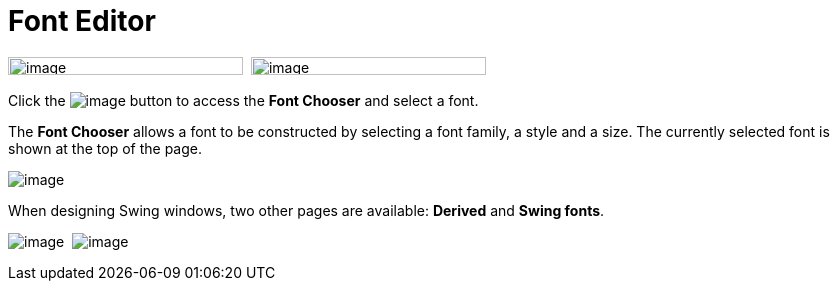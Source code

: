 = Font Editor

image:images/property_editor_font1.png[image,width=235,height=18] 
image:images/property_editor_font2.png[image,width=235,height=18]

Click the image:images/ellipses.png[image] button to access the *Font
Chooser* and select a font.

The *Font Chooser* allows a font to be constructed by selecting a font
family, a style and a size. The currently selected font is shown at the
top of the page.

image:images/property_editor_font_construction.png[image]

When designing Swing windows, two other pages are available: *Derived*
and *Swing fonts*.

image:images/property_editor_font_derived.png[image] 
image:images/property_editor_font_swing.png[image]